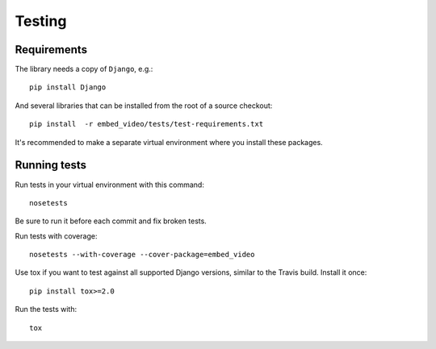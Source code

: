 Testing
=======

Requirements
------------

The library needs a copy of ``Django``, e.g.::

  pip install Django

And several libraries that can be installed from the root of
a source checkout::

  pip install  -r embed_video/tests/test-requirements.txt

It's recommended to make a separate virtual environment where you
install these packages.

Running tests
-------------

Run tests in your virtual environment with this command:

::

  nosetests


Be sure to run it before each commit and fix broken tests.


Run tests with coverage:

::

  nosetests --with-coverage --cover-package=embed_video

Use tox if you want to test against all supported Django versions,
similar to the Travis build. Install it once::

  pip install tox>=2.0

Run the tests with::

  tox
